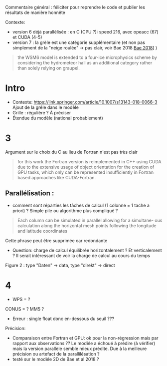 Commentaire général : féliciter pour reprendre le code et publier les résultats de manière honnête

Contexte:
- version 6 déjà parallélisée : en C (CPU ?): speed 216, avec opeacc (67) et CUDA (4-5)
- version 7 : la grèle est une catégorie supplémentaire (et non pas simplement de la "neige roulée" -> pas clair, voir Bae 2018 [[file:~/research/biblio.org::*Development of a Single-Moment Cloud Microphysics Scheme with Prognostic Hail for the Weather Research and Forecasting (WRF) Model][Bae 2018]]] )
#+begin_quote
the WSM6 model is extended to a four-ice microphysics scheme by considering the
hydrometeor hail as an additional category rather than solely relying on graupel.
#+end_quote
* Intro
- Contexte: https://link.springer.com/article/10.1007/s13143-018-0066-3 Ajout de la grêle dans le modèle
- Grille : régulière ? À préciser
- Étendue du modèle (national probablement)
* 3
Argument sur le choix du C au lieu de Fortran n'est pas très clair
#+begin_quote
for this work the Fortran version is reimplemented in C++ using CUDA due
to the extensive usage of object orientation for the creation of GPU tasks, which only
can be represented insufficiently in Fortran based approaches like CUDA-Fortran.
#+end_quote
** Parallélisation :
- comment sont réparties les tâches de calcul (1 colonne = 1 tache a priori) ? Simple pile ou algorithme plus compliqué ?
#+begin_quote
Each column can be simulated in parallel allowing for a simultane-
ous calculation along the horizontal mesh points following the longitude and latitude
coordinates
#+end_quote
Cette phrase peut être supprimée car redondante

- Question: charge de calcul équilibrée horizontalement ? Et verticalement ? Il serait intéressant de voir la charge de calcul au cours du temps

Figure 2 : type "Daten" -> data, type "direkt" -> direct
* 4
- WPS = ?
CONUS = ?
MM5 ?

- Erreur : single float donc en-dessous du seuil ???

Précision:
- Comparaison entre Fortran et GPU: ok pour la non-régression mais par rapport aux observations ?? Le modèle a échoué à prédire (à vérifier) mais la version parallèle semble mieux prédite. Due à la meilleure précision ou artefact de la parallilésation ?
- testé sur le modèle 2D de Bae et al 2018 ?
